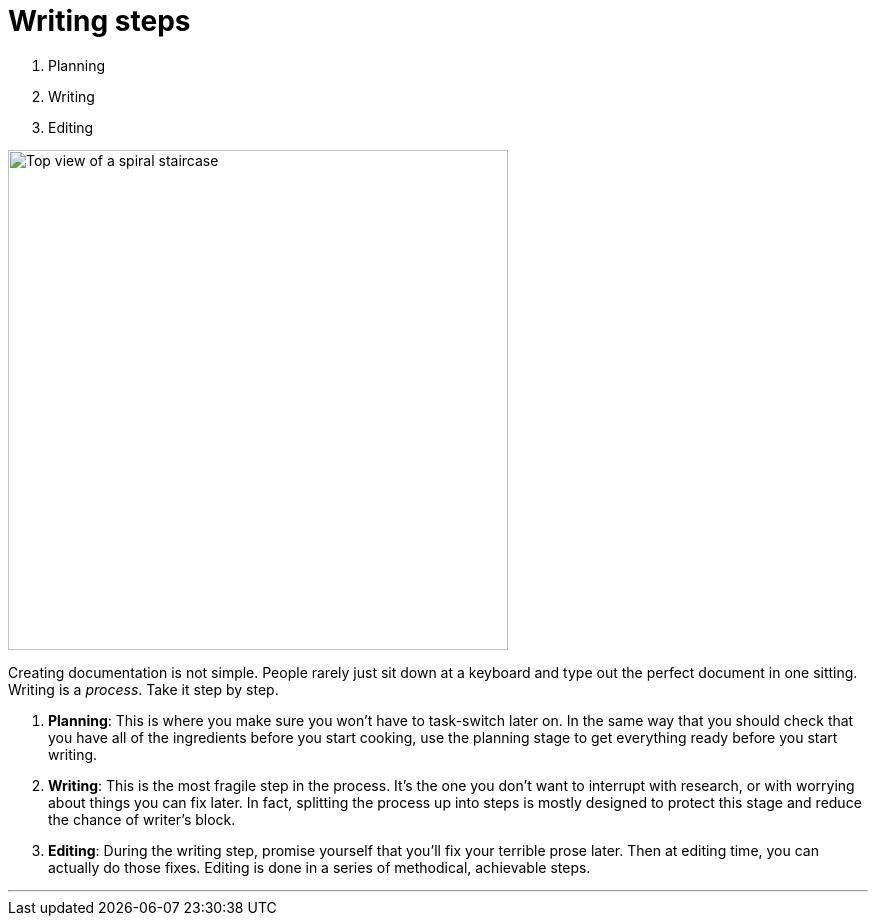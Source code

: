 = Writing steps
:fragment:
:imagesdir: ../images

// ---- SLIDE ----
// tag::slide[]
[%step]
. Planning
. Writing
. Editing

// end::slide[]

// ---- EXPLANATION ----
// tag::html[]

[.ornamental]
image::stairs.png["Top view of a spiral staircase",500,align="center"]

Creating documentation is not simple. People rarely just sit down at a keyboard and type out the perfect document in one sitting. Writing is a _process_. Take it step by step.

. *Planning*: This is where you make sure you won't have to task-switch later on. In the same way that you should check that you have all of the ingredients before you start cooking, use the planning stage to get everything ready before you start writing.
. *Writing*: This is the most fragile step in the process. It's the one you don't want to interrupt with research, or with worrying about things you can fix later. In fact, splitting the process up into steps is mostly designed to protect this stage and reduce the chance of writer's block.
. *Editing*: During the writing step, promise yourself that you'll fix your terrible prose later. Then at editing time, you can actually do those fixes. Editing is done in a series of methodical, achievable steps.


'''

// end::html[]
